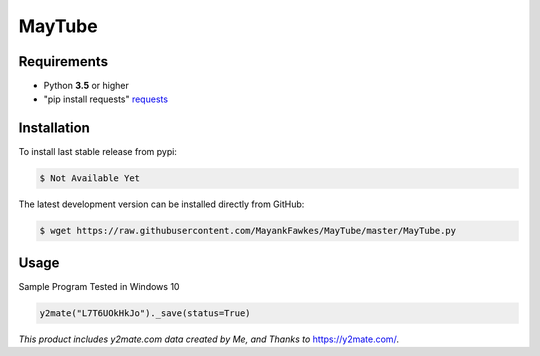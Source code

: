 MayTube
===========

.. image:: https://img.shields.io/pypi/pyversions/proxybroker.svg?style=flat-square


Requirements
------------

* Python **3.5** or higher
* "pip install requests" `requests <https://github.com/requests/requests>`_ 


Installation
------------

To install last stable release from pypi:

.. code-block:: bash

    $ Not Available Yet

The latest development version can be installed directly from GitHub:

.. code-block:: bash

    $ wget https://raw.githubusercontent.com/MayankFawkes/MayTube/master/MayTube.py



Usage
-----

Sample Program Tested in Windows 10

.. code-block:: bash

	y2mate("L7T6UOkHkJo")._save(status=True)






*This product includes y2mate.com data created by Me, and Thanks to* `https://y2mate.com/ <https://y2mate.com/>`_.
